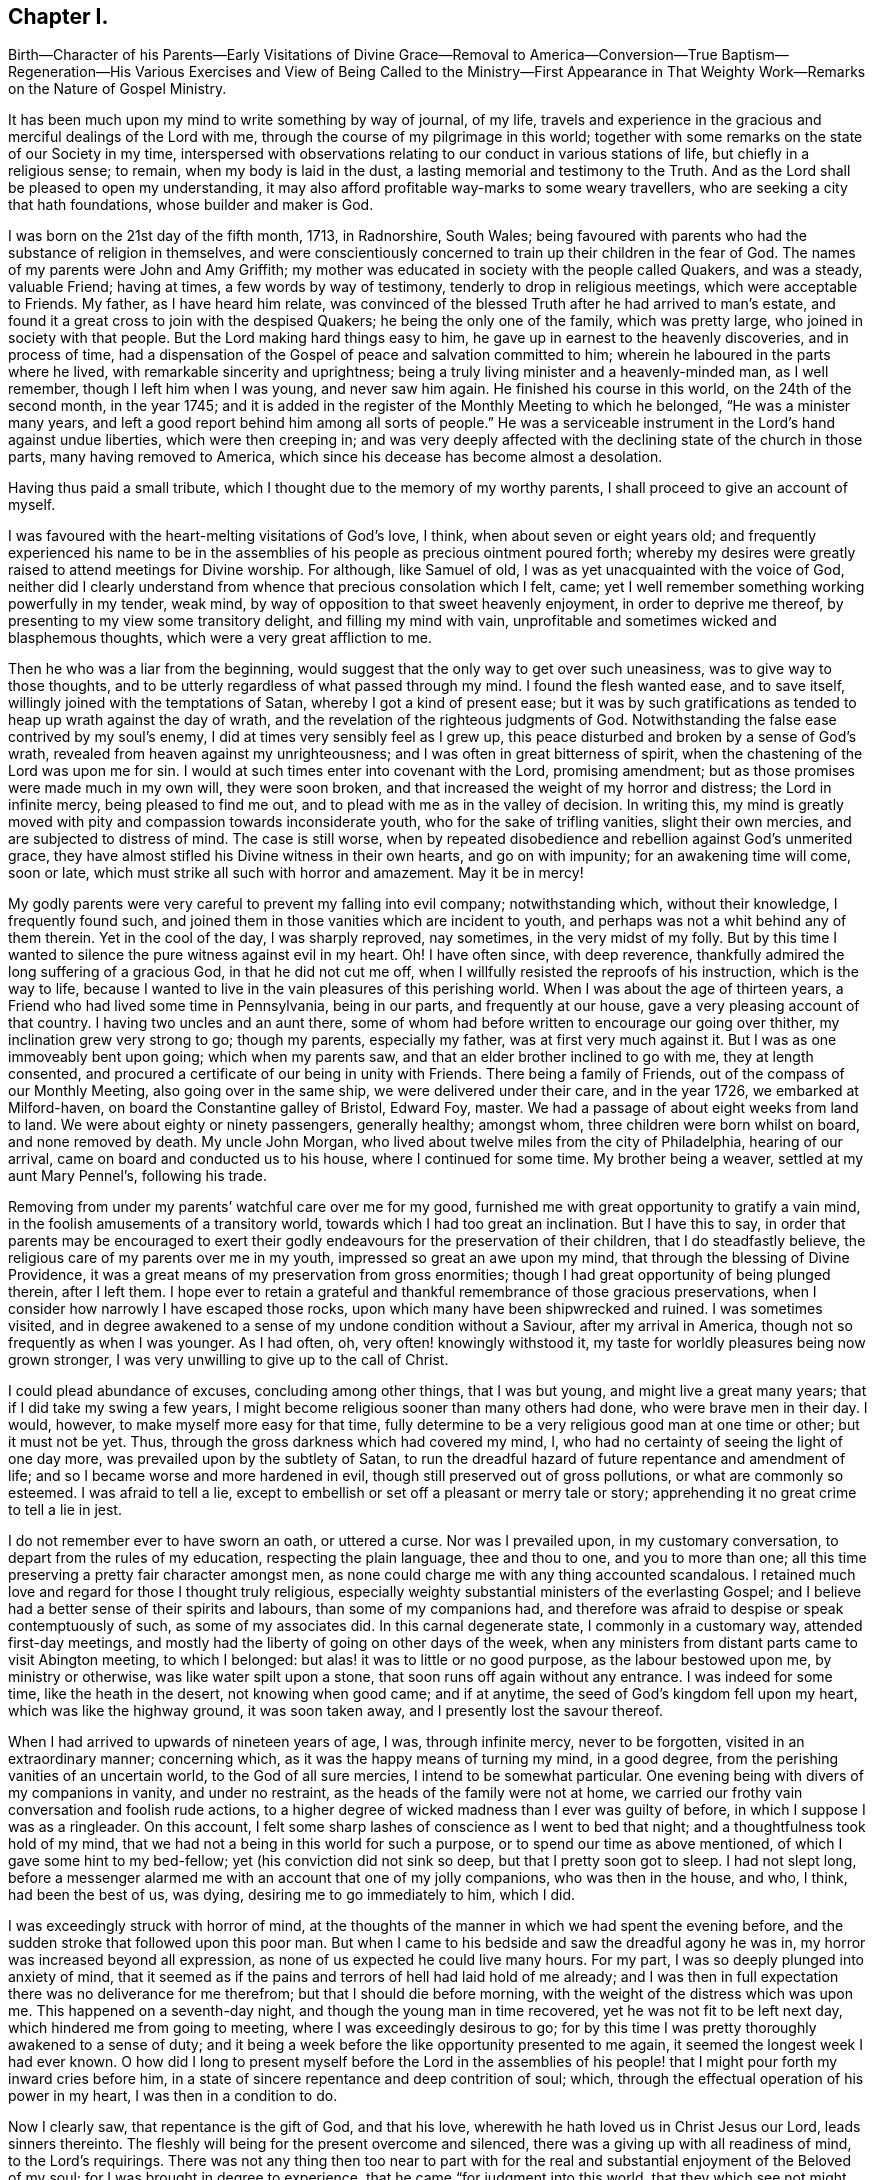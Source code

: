 == Chapter I.

Birth--Character of his Parents--Early Visitations
of Divine Grace--Removal to America--Conversion--True
Baptism--Regeneration--His Various Exercises and
View of Being Called to the Ministry--First
Appearance in That Weighty Work--Remarks on the Nature of Gospel Ministry.

It has been much upon my mind to write something by way of journal, of my life,
travels and experience in the gracious and merciful dealings of the Lord with me,
through the course of my pilgrimage in this world;
together with some remarks on the state of our Society in my time,
interspersed with observations relating to our conduct in various stations of life,
but chiefly in a religious sense; to remain, when my body is laid in the dust,
a lasting memorial and testimony to the Truth.
And as the Lord shall be pleased to open my understanding,
it may also afford profitable way-marks to some weary travellers,
who are seeking a city that hath foundations, whose builder and maker is God.

I was born on the 21st day of the fifth month, 1713, in Radnorshire, South Wales;
being favoured with parents who had the substance of religion in themselves,
and were conscientiously concerned to train up their children in the fear of God.
The names of my parents were John and Amy Griffith;
my mother was educated in society with the people called Quakers, and was a steady,
valuable Friend; having at times, a few words by way of testimony,
tenderly to drop in religious meetings, which were acceptable to Friends.
My father, as I have heard him relate,
was convinced of the blessed Truth after he had arrived to man`'s estate,
and found it a great cross to join with the despised Quakers;
he being the only one of the family, which was pretty large,
who joined in society with that people.
But the Lord making hard things easy to him,
he gave up in earnest to the heavenly discoveries, and in process of time,
had a dispensation of the Gospel of peace and salvation committed to him;
wherein he laboured in the parts where he lived,
with remarkable sincerity and uprightness;
being a truly living minister and a heavenly-minded man, as I well remember,
though I left him when I was young, and never saw him again.
He finished his course in this world, on the 24th of the second month, in the year 1745;
and it is added in the register of the Monthly Meeting to which he belonged,
"`He was a minister many years,
and left a good report behind him among all sorts of people.`"
He was a serviceable instrument in the Lord`'s hand against undue liberties,
which were then creeping in;
and was very deeply affected with the declining state of the church in those parts,
many having removed to America, which since his decease has become almost a desolation.

Having thus paid a small tribute, which I thought due to the memory of my worthy parents,
I shall proceed to give an account of myself.

I was favoured with the heart-melting visitations of God`'s love, I think,
when about seven or eight years old;
and frequently experienced his name to be in the assemblies
of his people as precious ointment poured forth;
whereby my desires were greatly raised to attend meetings for Divine worship.
For although, like Samuel of old, I was as yet unacquainted with the voice of God,
neither did I clearly understand from whence that precious consolation which I felt,
came; yet I well remember something working powerfully in my tender, weak mind,
by way of opposition to that sweet heavenly enjoyment, in order to deprive me thereof,
by presenting to my view some transitory delight, and filling my mind with vain,
unprofitable and sometimes wicked and blasphemous thoughts,
which were a very great affliction to me.

Then he who was a liar from the beginning,
would suggest that the only way to get over such uneasiness,
was to give way to those thoughts,
and to be utterly regardless of what passed through my mind.
I found the flesh wanted ease, and to save itself,
willingly joined with the temptations of Satan, whereby I got a kind of present ease;
but it was by such gratifications as tended to heap up wrath against the day of wrath,
and the revelation of the righteous judgments of God.
Notwithstanding the false ease contrived by my soul`'s enemy,
I did at times very sensibly feel as I grew up,
this peace disturbed and broken by a sense of God`'s wrath,
revealed from heaven against my unrighteousness;
and I was often in great bitterness of spirit,
when the chastening of the Lord was upon me for sin.
I would at such times enter into covenant with the Lord, promising amendment;
but as those promises were made much in my own will, they were soon broken,
and that increased the weight of my horror and distress; the Lord in infinite mercy,
being pleased to find me out, and to plead with me as in the valley of decision.
In writing this,
my mind is greatly moved with pity and compassion towards inconsiderate youth,
who for the sake of trifling vanities, slight their own mercies,
and are subjected to distress of mind.
The case is still worse,
when by repeated disobedience and rebellion against God`'s unmerited grace,
they have almost stifled his Divine witness in their own hearts, and go on with impunity;
for an awakening time will come, soon or late,
which must strike all such with horror and amazement.
May it be in mercy!

My godly parents were very careful to prevent my falling into evil company;
notwithstanding which, without their knowledge, I frequently found such,
and joined them in those vanities which are incident to youth,
and perhaps was not a whit behind any of them therein.
Yet in the cool of the day, I was sharply reproved, nay sometimes,
in the very midst of my folly.
But by this time I wanted to silence the pure witness against evil in my heart.
Oh!
I have often since, with deep reverence,
thankfully admired the long suffering of a gracious God, in that he did not cut me off,
when I willfully resisted the reproofs of his instruction, which is the way to life,
because I wanted to live in the vain pleasures of this perishing world.
When I was about the age of thirteen years,
a Friend who had lived some time in Pennsylvania, being in our parts,
and frequently at our house, gave a very pleasing account of that country.
I having two uncles and an aunt there,
some of whom had before written to encourage our going over thither,
my inclination grew very strong to go; though my parents, especially my father,
was at first very much against it.
But I was as one immoveably bent upon going; which when my parents saw,
and that an elder brother inclined to go with me, they at length consented,
and procured a certificate of our being in unity with Friends.
There being a family of Friends, out of the compass of our Monthly Meeting,
also going over in the same ship, we were delivered under their care,
and in the year 1726, we embarked at Milford-haven,
on board the Constantine galley of Bristol, Edward Foy, master.
We had a passage of about eight weeks from land to land.
We were about eighty or ninety passengers, generally healthy; amongst whom,
three children were born whilst on board, and none removed by death.
My uncle John Morgan, who lived about twelve miles from the city of Philadelphia,
hearing of our arrival, came on board and conducted us to his house,
where I continued for some time.
My brother being a weaver, settled at my aunt Mary Pennel`'s, following his trade.

Removing from under my parents`' watchful care over me for my good,
furnished me with great opportunity to gratify a vain mind,
in the foolish amusements of a transitory world,
towards which I had too great an inclination.
But I have this to say,
in order that parents may be encouraged to exert their godly
endeavours for the preservation of their children,
that I do steadfastly believe, the religious care of my parents over me in my youth,
impressed so great an awe upon my mind, that through the blessing of Divine Providence,
it was a great means of my preservation from gross enormities;
though I had great opportunity of being plunged therein, after I left them.
I hope ever to retain a grateful and thankful remembrance of those gracious preservations,
when I consider how narrowly I have escaped those rocks,
upon which many have been shipwrecked and ruined.
I was sometimes visited,
and in degree awakened to a sense of my undone condition without a Saviour,
after my arrival in America, though not so frequently as when I was younger.
As I had often, oh, very often! knowingly withstood it,
my taste for worldly pleasures being now grown stronger,
I was very unwilling to give up to the call of Christ.

I could plead abundance of excuses, concluding among other things, that I was but young,
and might live a great many years; that if I did take my swing a few years,
I might become religious sooner than many others had done,
who were brave men in their day.
I would, however, to make myself more easy for that time,
fully determine to be a very religious good man at one time or other;
but it must not be yet.
Thus, through the gross darkness which had covered my mind, I,
who had no certainty of seeing the light of one day more,
was prevailed upon by the subtlety of Satan,
to run the dreadful hazard of future repentance and amendment of life;
and so I became worse and more hardened in evil,
though still preserved out of gross pollutions, or what are commonly so esteemed.
I was afraid to tell a lie,
except to embellish or set off a pleasant or merry tale or story;
apprehending it no great crime to tell a lie in jest.

I do not remember ever to have sworn an oath, or uttered a curse.
Nor was I prevailed upon, in my customary conversation,
to depart from the rules of my education, respecting the plain language,
thee and thou to one, and you to more than one;
all this time preserving a pretty fair character amongst men,
as none could charge me with any thing accounted scandalous.
I retained much love and regard for those I thought truly religious,
especially weighty substantial ministers of the everlasting Gospel;
and I believe had a better sense of their spirits and labours,
than some of my companions had,
and therefore was afraid to despise or speak contemptuously of such,
as some of my associates did.
In this carnal degenerate state, I commonly in a customary way,
attended first-day meetings,
and mostly had the liberty of going on other days of the week,
when any ministers from distant parts came to visit Abington meeting,
to which I belonged: but alas! it was to little or no good purpose,
as the labour bestowed upon me, by ministry or otherwise,
was like water spilt upon a stone, that soon runs off again without any entrance.
I was indeed for some time, like the heath in the desert, not knowing when good came;
and if at anytime, the seed of God`'s kingdom fell upon my heart,
which was like the highway ground, it was soon taken away,
and I presently lost the savour thereof.

When I had arrived to upwards of nineteen years of age, I was, through infinite mercy,
never to be forgotten, visited in an extraordinary manner; concerning which,
as it was the happy means of turning my mind, in a good degree,
from the perishing vanities of an uncertain world, to the God of all sure mercies,
I intend to be somewhat particular.
One evening being with divers of my companions in vanity, and under no restraint,
as the heads of the family were not at home,
we carried our frothy vain conversation and foolish rude actions,
to a higher degree of wicked madness than I ever was guilty of before,
in which I suppose I was as a ringleader.
On this account, I felt some sharp lashes of conscience as I went to bed that night;
and a thoughtfulness took hold of my mind,
that we had not a being in this world for such a purpose,
or to spend our time as above mentioned, of which I gave some hint to my bed-fellow;
yet (his conviction did not sink so deep, but that I pretty soon got to sleep.
I had not slept long,
before a messenger alarmed me with an account that one of my jolly companions,
who was then in the house, and who, I think, had been the best of us, was dying,
desiring me to go immediately to him, which I did.

I was exceedingly struck with horror of mind,
at the thoughts of the manner in which we had spent the evening before,
and the sudden stroke that followed upon this poor man.
But when I came to his bedside and saw the dreadful agony he was in,
my horror was increased beyond all expression,
as none of us expected he could live many hours.
For my part, I was so deeply plunged into anxiety of mind,
that it seemed as if the pains and terrors of hell had laid hold of me already;
and I was then in full expectation there was no deliverance for me therefrom;
but that I should die before morning, with the weight of the distress which was upon me.
This happened on a seventh-day night, and though the young man in time recovered,
yet he was not fit to be left next day, which hindered me from going to meeting,
where I was exceedingly desirous to go;
for by this time I was pretty thoroughly awakened to a sense of duty;
and it being a week before the like opportunity presented to me again,
it seemed the longest week I had ever known.
O how did I long to present myself before the Lord in the assemblies
of his people! that I might pour forth my inward cries before him,
in a state of sincere repentance and deep contrition of soul; which,
through the effectual operation of his power in my heart,
I was then in a condition to do.

Now I clearly saw, that repentance is the gift of God, and that his love,
wherewith he hath loved us in Christ Jesus our Lord, leads sinners thereinto.
The fleshly will being for the present overcome and silenced,
there was a giving up with all readiness of mind, to the Lord`'s requirings.
There was not any thing then too near to part with for the
real and substantial enjoyment of the Beloved of my soul;
for I was brought in degree to experience, that he came "`for judgment into this world,
that they which see not might see; and that they which see might be made blind.`"
I could no longer look upon my former delights with any satisfaction,
but instead thereof, had a glorious view of the beautiful situation of mount Zion,
and my face was turned thitherward, and for the joy which was set before me,
I was made willing to endure "`the cross of Christ,
and to despise the shame;`" and though I became a
wonder and a gazing stock to my former companions,
I did not much regard it, knowing I had just cause so to be.
My great change struck them with some awe,
for I observed they had not the boldness to mock or deride me before my face.
The young man, who was an instrument in the Divine hand for my awakening,
and his brother, were both greatly reached and deeply affected for the present,
by the above mentioned wonderful visitation,
and there was a very visible change in them for a time;
but like the seed that fell on the stony ground,
they withered away and did not become fruitful to God.

I greatly rejoiced when first-day came, that I might go to meeting;
which proved to me indeed a memorable one, there being two public Friends, strangers,
sent thither as I thought on my account; for most of what they had to deliver,
appeared to me applicable to my state.
Now did I in some degree,
experience the substance of what was intended by the "`baptism of water unto repentance;
the washing of water by the word; and being born of water and the spirit.`"
All which would be fully seen and clearly understood by the professors of Christianity,
were they rightly acquainted with the "`Gospel of Christ;
which is the power of God unto salvation.`"
This power inwardly revealed, is alone able to work that change in them, without which,
our Lord saith, none shall so much as see the kingdom of God.
But alas! being carnal in their minds, a spiritual religion doth not suit them;
for as saith the Scripture,
"`the natural man receiveth not the things of the Spirit of God,
for they are foolishness unto him; neither can he know them,
because they are spiritually discerned.`"

Hence it is, that the professors of the Christian name, retain signs and shadows,
whilst the substance is neglected; pleading for the continuance of types,
when the antitype is but little regarded.
Where this latter is experienced, all shadows and types vanish and come to an end;
as did the legal types, when Christ the antitype, came and introduced his dispensation,
which is altogether of a spiritual nature.
And what is yet more wonderful, and an evidence of great ignorance, is,
to find those happy and blessed effects,
which are only produced by the baptism of Christ with the Holy Ghost,
attributed or annexed to the ceremony of sprinkling
a little water by a priest in a child`'s face:
for when that is done, the priest prays "`that old Adam in the child may be buried;
that the new man may be raised up in him; that all carnal affections may die in him;
and that all things belonging to the spirit may live and grow in him.`"
Then he prays, that the element of water may be sanctified to the washing away of sin.

The child is then said to be received into the congregation of Christ`'s flock,
and is signed with the sign of the cross: when this is done,
they acknowledge the child to be regenerate,
and grafted into the body of Christ`'s church, and return thanks to God,
in that he hath been pleased to regenerate; that infant with his Holy Spirit,
and to receive him for his own by adoption.
Concerning a child sprinkled, they say,
"`who being born in original sin and the wrath of God,
is now by the laver of regeneration in baptism,
received into the number of the children of God, and heirs of everlasting life.`"
They say, by baptism, viz. sprinkling infants, that they have put on Christ,
and that they are made children of God and of the light.
They hold children baptized, dying before they commit actual sin, are undoubtedly saved;
which seemeth to imply that others are not.
Being weary of reciting these palpable errors,
I shall proceed with the account of my own progress,
in the real experience of this great work of regeneration, or the new birth, which,
I well know, is not obtained at so easy a rate as above mentioned.

This administration of water by the Word, continued in a remarkable manner upon me,
for about three months, in which I found great satisfaction,
as it was accompanied with an heavenly sweetness,
like healing balsam to my wounded spirit; my heart being melted before the Lord,
as wax is melted before the fire.
Great was my delight in reading the Holy Scriptures and other good books;
being favoured at that time, to receive much comfort and improvement thereby.
But this easy melting dispensation, was to give way to a more powerful one,
that the floor might be thoroughly purged, even the baptism with the Holy Ghost and fire.
For the former dispensation of the Lord to my soul,
seemed much to resemble John`'s baptism with water unto repentance,
as being the real thing signified thereby, in order to prepare the way of the Lord.
Under this fiery dispensation I was for a time exceedingly distressed,
in a sense of the great alteration I found in the state of my mind;
attributing it to some cause given by me, that I was thus, as I thought, forsaken.

All the former tenderness was gone, and I was as the parched ground.
My agonies were so great, that when it was day I wished for night;
and when it was night I wished for day.
In meetings for worship, where I had enjoyed most satisfaction,
I now was under the greatest weight of pain and distress, even to that degree, at times,
that I could scarcely forbear crying aloud for mere agony.
When meeting was over, I would sometimes walk a considerable way into the woods, that,
unheard by any mortal, I might, in mournful accents,
give vent to my greatly distressed soul.
In this doleful state of mind,
the grand adversary was permitted to pour forth floods of temptations.
I was almost constantly beset with evil thoughts, which exceedingly grieved me;
for though I was in such a dark, distressed condition, my mind was, by this time,
too much enlightened to allow of, or join with, wicked and corrupt thoughts:
yet I often judged myself, and I believe at times not without cause, being apprehensive,
I was not earnest enough in resisting those evil thoughts and temptations.

But, oh!
I was exceedingly weak in those days; and I am persuaded the Lord,
in gracious condescension, looked mercifully at the sincerity of my intention,
not marking all my failings,
or I could not have stood before him in any degree of acceptance.
Very great were my temptations, and deep my distress of mind, for about a year;
in which time I was but as a little child in understanding
the way and work of God upon me,
for my redemption.
Yet, He who will not break the bruised reed, nor quench the smoking flax,
until he sends forth judgment unto victory, by his invisible power,
bore up my head above the raging waves of temptation,
so that the enemy found he could not overwhelm me therewith.
The Lord taught my hands to war, and my fingers to fight under his banner,
through whose blessing and assistance, I found some degree of victory over the beast,
viz., that part which hath its life in fleshly gratifications.
Then began the false prophet to work with signs and lying wonders,
in order to deceive my weak and unskilful understanding: as it is written,
"`Satan is transformed into an angel of light;`" so I found him, at least in appearance.

He that goes about seeking whom he may devour,
perceiving that I was too much enlightened from above,
to be easily drawn into sensuality, craftily attempted my destruction another way, viz.,
by setting himself up, undiscovered then by me, for a guide in the way of mortification,
which I was resolved, through Divine assistance, carefully to walk in,
by denying myself in all things which appeared inconsistent with the Divine will.
This subtle transformer,
taking advantage of the ardency of my mind to press forward in this necessary concern,
suggested that my work would be much easier in obtaining a complete victory over evil,
were I to refrain for a time from some of the necessaries of life,
particularly from eating and taking my natural rest in sleep,
except just as much as would preserve life;
and that I must constantly keep my hands employed in business,
as idleness is the nursery of vice; neither was he wanting to bring Scripture,
and passages out of other religious books, to confirm these requirings.

I then really believed it was the voice of Christ in my mind commanding these things,
and therefore endeavoured to be faithful therein,
till my natural strength abated and my body grew much weaker.
Greatly distressed I was,
when at any time I fell short of what I apprehended to be my duty in these respects,
he that required this service being a hard master; though he had power to deceive,
yet he could not give me faith that I should overcome.
My views in those days were indeed very discouraging,
my poor afflicted soul being almost sunk into despair.
My friends took notice that I was in uncommon distress.
The family in which I then lived, could not be altogether ignorant,
though I concealed it as much as I could, of my wandering about in the fields, etc.,
at nights, and much refraining from food;
my deep distress being also very legibly imprinted on my countenance, and they feared,
as I afterwards understood, lest I should be tempted to lay violent hands on myself.
I was forbidden in myself to tell my condition to any,
as that would be seeking relief from without; a very improper and unworthy thing.

Notwithstanding which, the God of all grace,
who permitted this uncommon affliction to fall upon me for a trial,
and not for my destruction, was pleased, in wonderful kindness,
to move upon the heart of a minister belonging to our meeting, to visit me,
and to open a way for my deliverance.
He strictly inquired concerning my inward condition,
informing me that Friends were much concerned about me,
as it was very obvious I was under some uncommon temptation.
I was at first very unwilling to open my state to him; however he at length prevailed,
and took the opportunity to show me that I was under a gross delusion of Satan.
Being thus, through the Lord`'s mercy, delivered from the wicked design of my enemy,
which undoubtedly was to destroy both soul and body, I had, in reverent thankfulness,
to rejoice in his salvation.
I then clearly saw, that Satan in his religious appearances,
is also carefully to be guarded against; as nothing in religion can be acceptable to God,
but the genuine product of his unerring Spirit,
distinctly heard and understood by the ear of the soul, and the renewed understanding.

"`My sheep,`" said Christ, "`hear my voice;`" which I now began to experience fulfilled;
blessed be the Lord forever!
I had many precious openings into the divine mysteries about this time;
and when I read the Holy Scriptures, they were opened to my understanding,
far beyond what they had ever been before, so that I had very great comfort;
my hope being revived and my faith much strengthened,
by those things that were written aforetime.
I am well assured, by certain experience,
that the mysteries couched in those holy writings, cannot be rightly understood,
but by the same spirit which inspired the penmen of them:
therefore it is vain presumption, for fallen and unregenerate man,
by his earthly wisdom and human learning, to attempt unfolding heavenly mysteries.
The lip of truth hath signified,
that they are hidden from the wise and prudent of this world,
and revealed unto the humble dependent babes and sucklings;
those who sensibly experience their sufficiency for every good word and work,
to proceed immediately from God; and that Christ "`is made unto them,
wisdom and righteousness, sanctification and redemption.`"
The want of this inward living sense, has been the cause of, and has opened the way for,
the great apostacy, darkness and error, which have overspread Christendom, so called.
There is no way for its recovery, but by humbly submitting to Christ inwardly revealed,
and learning the nature of true religion of him, the great author thereof.

I am well assured that forward, active and inventing self must be denied,
abased and laid in the dust forever, and the Lord alone exalted in our hearts,
before we can come up in the several duties of religion, with Divine approbation.
I saw that the Divine light which began to shine out of my darkness,
and separated me therefrom,
was the greater light which was to rule the day of God`'s salvation,
and that all the saved of the Lord must carefully walk in this light,
wherein there is no occasion of stumbling.
I also saw, that when it pleased the Lord in wisdom,
for a trial of my faith and patience, to withdraw this holy light,
and there was a sitting in darkness,
and as in the region of the shadow of death for a time,
so that I had no distinct knowledge therefrom what to do;
that it was my indispensable duty to stand still, and wait for my sure unerring guide;
if at those times, self would arise and be uneasy, it must be brought to the cross,
there to be slain.
By such experience, I found I was nothing,
and that God was all things necessary for soul and body;
and that if I was brought into a state of perfect reconciliation with him,
I must know all things made new.

About this time I had a distant view of being called into the work of the ministry;
my mind being at times wonderfully overshadowed with the universal love of God to mankind,
in the glorious Gospel of his Son, to such a degree, that I thought I could,
in the strength thereof, give up to spend and to be spent,
for the gathering of souls to him, the great Shepherd of Israel;
and that I could lift up my voice like a trumpet, to awaken the inhabitants of the earth.
But I found all this was only by way of preparation for this important work,
and that I had not yet received a commission to engage therein.
A fear and care were upon my mind,
lest I should presume to enter upon this solemn undertaking without a right call;
it appearing to me exceedingly dangerous to speak in the name of the Lord,
without a clear evidence in the mind, that he required it of me;
which I then fully believed he would do in his own time, which was to be waited for.

From this time, until I was really called into the work, I frequently had,
but especially in religious meetings, openings of Scripture passages,
with lively operations of the Divine power in my mind; and sometimes with so much energy,
that I have been almost ready to offer what I had upon my mind, to others.
But as, through an holy awe which dwelt upon my heart,
I endeavoured to try my offering in the unerring balance of the sanctuary,
I found it was too light to be offered,
and was thankful to the Lord for his merciful preservation,
in that I had been enabled to avoid offering the sacrifice of fools.
But when the time really came that it was divinely required of me,
the evidence was so indisputably clear, that there was not the least room to doubt;
yet through fear and human frailty, I put it off, and did not give way thereto.
But oh! how was I condemned in myself!

The divine sweetness which had covered my mind in the meeting was withdrawn,
and I was left in a very poor disconsolate state, wherein I was ready to beg forgiveness,
and to covenant with the Lord,
that if he would be pleased to favour me again in like manner,
I would give up to his requiring.
At the next first-day meeting, the heavenly power overshadowed me in a wonderful manner,
in which it was required of me to kneel down in supplication to the Lord in a few words.
I gave way thereto, in the dread of his power, with fear and trembling.
After which, my soul was filled with peace and joy in the Holy Ghost, and I could sing,
and make sweet melody in my heart to the Lord.
As near as I remember, I was twenty-one years of age,
the very day I first entered into this great and awful work of the ministry;
which was the 21st of the fifth month, old style, 1734.

I have found my mind engaged to be somewhat particular concerning
the manner of my entering into the work of the ministry,
to stand by way of caution and proper encouragement to others, who may peruse the same;
having in the course of my observation,
had cause to fear that some have taken the work of preparation, as before hinted,
for the thing itself; and so have proceeded very far, to their own great wounding,
and the hurt of others, in bringing forth untimely fruit, which is exceedingly dangerous,
and carefully to be avoided.
Nothing is a sufficient guard to preserve therefrom, but keeping a single eye,
through the divine blessing,
awfully considering what a great thing it is for
dust and ashes to speak as the apostle Peter directs,
viz., "`As every man hath received the gift, even so minister the same one to another,
as good stewards of the manifold grace of God.
If any man speak, let him speak as the oracles of God; if any man minister,
let him do it as of the ability which God giveth.`"
The author to the Hebrews saith, that "`no man taketh this honour to himself,
but he that is called of God, as was Aaron.`"
So that whatever some may pretend to, and intrude themselves into,
unless they are really called of God,
they have no share in that honour that cometh from God only.

The church of Christ hath not been without its trouble from false ministers,
neither in the primitive times, nor in ours.
That excellent Gospel liberty in which all who feel themselves inspired thereunto,
whether male or female, may speak or prophecy, one by one, hath been, and still is,
abused by false pretenders to divine inspiration;
yet the liberty ought to be preserved inviolable,
and other means found out to remedy this great inconveniency;
which would not be difficult, were the members in a general way spiritually minded,
rightly savouring the things that be of God.
Forward and unsanctified appearances, by way of ministry,
would then be easily awed and suppressed, so as not to disturb the peace of the church.
The case has been otherwise, as I have observed in some places; but was little minded,
if the words and doctrine were sound, and nothing to blame in the conversation.
Here the main thing, which is the powerful demonstration of the Holy Spirit,
is disregarded; and if a few are deeply pained at heart with such lifeless ministry,
they find it exceedingly difficult to lay hands thereon, for want of more strength;
especially when they perceive what strength there is against them;
for formal professors love to have it so, rather than to sit in silence.

I have observed such pretenders to be all mouth or tongue,
having no ears to receive instruction; fond of teaching others,
but very unteachable themselves.
I pray God to quicken his people,
and raise the Society into a more lively sense of
that blessed power which gathered us to be a people;
or I fear the great evil above hinted at will prove a growing one;
profession without possession,
being the proper element for such a ministry to flourish in.
I am not quite free to omit a remark on this head,
as I am fully persuaded the living members of the church of Christ,
groan under a painful sense of this sorrowful token of a declined society.
May the Lord of sabbath hear their cries,
and regard the anguish of their souls in secret,
so as to work by his invisible power for his own name`'s sake, and their enlargement,
by turning his hand again upon our Zion, to purge away her dross,
and to take away her tin and reprobate silver,
that her judges may be restored as at the first, and her counsellors as at the beginning;
that many, having their feet shod with the preparation of the Gospel of peace,
may yet appear beautiful upon the mountains!
So be it, saith my soul I have given some hints how it was with me,
by way of preparation for the great and important work of the ministry,
and the danger of my being misled, even sometimes when I had right openings,
and felt the sweet efficacious virtue of the love of God, through Jesus Christ,
to mankind; which, doubtless,
is at times the sensible experience and enjoyment of every faithful follower of Christ,
who never was called to the work of the ministry.

I was in those days apprehensive of some danger of being led out at that door;
but I have since more fully seen the danger of this and other by-paths,
which would have led me to give that away to others, which I was to live upon myself;
and out of the humble, dependent state, in which only there is safety,
to have a will and way of my own,
that I might be furnished and enriched with much treasure.
But sincerity of heart, and my endeavours to preserve the single eye,
through the watchful care of Divine Providence over me,
brought the day of the Lord upon it all; so that I came clearly to see,
and experimentally to know, that my sufficiency was of God;
that there must be a steady dependance on the Lord,
to be immediately fitted and supplied, every time I was to engage in this solemn service.
I ardently desire,
that all who have the least apprehension of being called into the work of the ministry,
may dwell in an holy dread of the Divine presence,
and know their own wills wholly subjected to the divine will,
waiting for a distinct and clear certainty of the Lord`'s requirings,
not only in entering upon it at first, but also at all other times.

And as self comes to be laid in the dust,
they will receive undeniable evidence in their own minds of the certainty of their mission;
and they will not be without a testimony thereof,
from the witness for God in the consciences of those amongst whom they are sent to minister.
They will be a savour of life to the living in the Truth,
and of death to those who are in a state of death.
Let it ever be remembered, that nothing of or belonging to man,
can possibly add any lustre or dignity to the divine gift.
Neither will the best and most curiously adapted words or doctrine,
ever so truly and consistently delivered, be any more than as sounding brass,
or as a tinkling cymbal, without the power,
light and demonstration of the spirit of Christ.
There is no occasion for those who regard his power as the substance of their ministry,
to be solicitous about words; as the lowest and most simple are really beautiful,
when fitly spoken under that holy influence.

Having entered upon the solemn and awful service of the ministry,
I gave up for the most part, as I found the requirings of Truth,
through the divine power and efficacy thereof,
moving upon my heart and subjecting my will, to utter a few words in a broken manner,
with fear and trembling; the Lord being exceedingly merciful to me, as a tender father,
taking me by the hand, and making me willing by his mighty power,
to be counted a fool for his sake and the gospel`'s.
The meeting I then belonged to was large,
and a body of valuable weighty Friends therein; who,
as far as I could observe by their carriage,
did own and approve of my weak and low appearances in this service:
yet they used Christian prudence, not to lay hands suddenly,
but gave me full opportunity to make proof of my ministry, and to feel my feet therein.
About this time a fine spring of ministry was opened
within the compass of our Yearly Meeting;
there having, by account, about one hundred opened their mouths in public testimony,
in little more than a year; divers of whom became powerful, able ministers,
and some of them withered away like unripe fruit.
About ten appeared within that time, in the particular meeting of Abington,
to which I belonged.

As I was enabled to wait on my ministry,
I experienced a considerable growth and enlargement; and,
in a faithful discharge of duty therein, great peace and heavenly consolation,
like a pleasant refreshing stream, flowed into my soul.
I also found, that it was a means of engaging the minds of Friends,
in a sweet and comfortable nearness of unity with me,
which I had never before so largely and livingly felt.
Many well-minded young people, and some others of little experience,
seemed to admire my gift, and would sometimes speak highly of it,
which they did not always forbear in my hearing.
But oh, how dangerous this is, if delighted in by ministers!
It may be justly compared to poison, which will soon destroy the pure innocent life.
My judgment was against it; yet I found something in me,
that seemed to have no aversion thereto, but rather inclined to hearken to it,
yet not with full approbation.

The same thing in me would want to know, what such and such,
who were in most esteem for experience and wisdom, thought of me.
I sometimes imagined such looked shy upon me, which would cast me down; all which,
being from a root of self, I found was for judgment, and must die upon the cross,
before I was fit to be trusted with any great store of gospel treasure.
I began also to take rather too much delight myself in the gift;
and had not Divine goodness in mercy, by a deep and distressing baptism,
kindly prevented, this might have opened a door for spiritual pride,
which is the worst kind of pride, to enter in, to my ruin.
I have reason to think, that solid Friends observing my large growth in the top,
with spreading branches, were in fear of my downfall, in case of a storm.
But, in the midst of my high career, the Lord was pleased to take away from me,
for a time, the gift of the ministry, and with it all sensible comforts of the Spirit;
so that I was, as I thought, in total darkness; even in the region and shadow of death.

In this doleful state of mind, I was grievously beset and tempted by the false prophet,
the transformer, to keep up my credit in the ministry,
by continuing my public appearances.
It might well be said of him, that he would "`cause fire to come down from heaven,
in the sight of men, to deceive them;`" for so I found it.
It is hard to imagine, how near a resemblance he could make,
how exact an imitation he could form, of the very thing itself,
to the state of mind I was then in; even to that degree,
that I have at times been ready to say, "`Ah!
I see and feel the fire of the Lord coming down to prepare the
offering;`" and have been almost ready to give up thereto,
when a godly fear would seize my mind, and a desire to try it again; by which means,
the strong delusion has been discovered, the false fire rejected,
and my soul been plunged into deeper anxiety, by this false heat, than I was in before.
No tongue or pen can set forth to the full, the almost constant anguish of my soul,
for about the space of four or five months;
being as nearly as I can remember the time this sore affliction was upon me.

It fared with me in some degree, respecting my friends, as it did with Job;
some conjecturing one thing and some another thing, to be the cause of this fall,
as it was apprehended; though,
through mercy they could not charge me with any evil conduct as the cause thereof.
The most probable reason to them, of this alteration was,
that I had been too much set up by others, and so had lost my gift; and this, I think,
came the nearest to the truth of the case.
Yet it was not so lost, but that when my gracious helper saw my suffering was enough,
he restored it again, and appeared to my soul as a clear morning without clouds:
everlasting praises to his holy name!
My mind was deeply bowed in humble thankfulness,
under a sense of the great favour of being again counted
worthy to be entrusted with so precious a gift;
therefore I was careful to exercise it in great fear and awfulness,
and more in a cross to my own will than before;
as that which was likely to deck itself therewith, was, for the present at least,
in a good degree slain.
I have very often in the course of my religious experience,
had cause to admire and adore Divine wisdom,
in his dealings with me for my preservation in the way of peace;
being well assured that he will so work for mankind,
if they are entirely given up in heart to him,
that it will not be possible for them to miss of everlasting happiness;
for none are able to pluck those out of his almighty hand,
who do not first incline to leave him.
